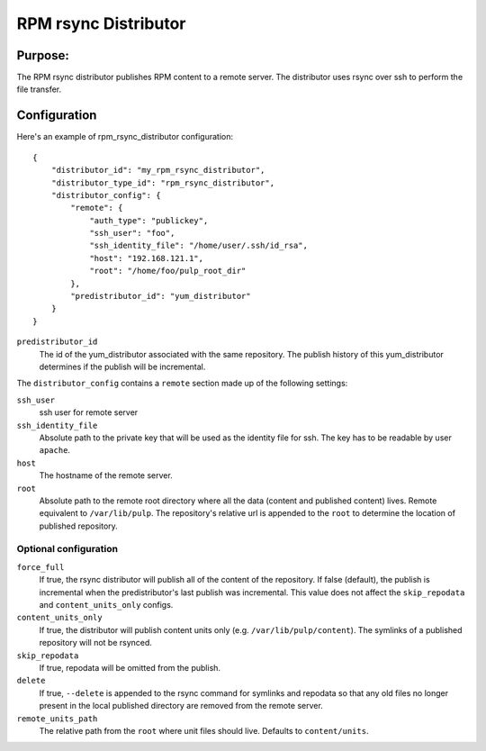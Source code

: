 =====================
RPM rsync Distributor
=====================

Purpose:
========
The RPM rsync distributor publishes RPM content to a remote server. The distributor uses rsync over
ssh to perform the file transfer.

Configuration
=============
Here's an example of rpm_rsync_distributor configuration::

    {
        "distributor_id": "my_rpm_rsync_distributor",
        "distributor_type_id": "rpm_rsync_distributor",
        "distributor_config": {
            "remote": {
                "auth_type": "publickey",
                "ssh_user": "foo",
                "ssh_identity_file": "/home/user/.ssh/id_rsa",
                "host": "192.168.121.1",
                "root": "/home/foo/pulp_root_dir"
            },
            "predistributor_id": "yum_distributor"
        }
    }


``predistributor_id``
  The id of the yum_distributor associated with the same repository. The publish history of this
  yum_distributor determines if the publish will be incremental.

The ``distributor_config`` contains a ``remote`` section made up of the following settings:

``ssh_user``
  ssh user for remote server

``ssh_identity_file``
  Absolute path to the private key that will be used as the identity file for ssh. The key has to
  be readable by user ``apache``.

``host``
  The hostname of the remote server.

``root``
  Absolute path to the remote root directory where all the data (content and published content)
  lives. Remote equivalent to ``/var/lib/pulp``. The repository's relative url is appended to the
  ``root`` to determine the location of published repository.

Optional configuration
----------------------

``force_full``
  If true, the rsync distributor will publish all of the content of the repository. If false
  (default), the publish is incremental when the predistributor's last publish was incremental.
  This value does not affect the ``skip_repodata`` and ``content_units_only`` configs.

``content_units_only``
  If true, the distributor will publish content units only (e.g. ``/var/lib/pulp/content``). The
  symlinks of a published repository will not be rsynced.

``skip_repodata``
  If true, repodata will be omitted from the publish.

``delete``
  If true, ``--delete`` is appended to the rsync command for symlinks and repodata so that any old files no longer present in
  the local published directory are removed from the remote server.

``remote_units_path``
  The relative path from the ``root`` where unit files should live. Defaults to ``content/units``.
